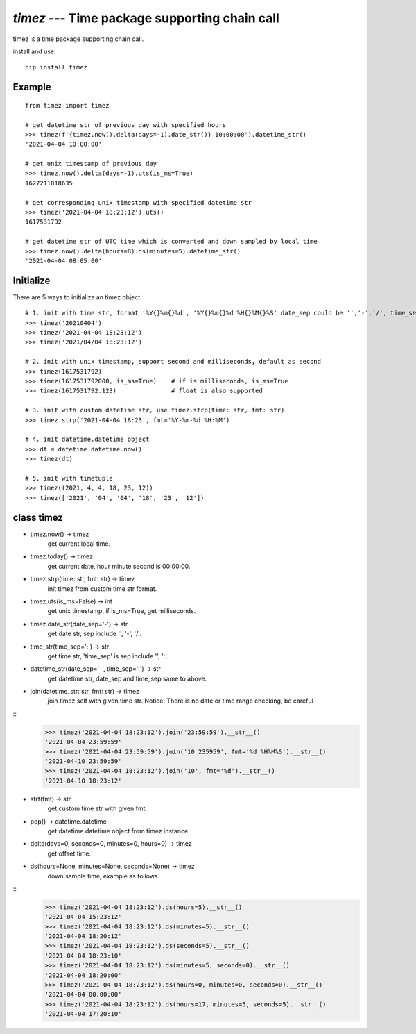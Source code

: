 `timez` --- Time package supporting chain call
==================================================

timez is a time package supporting chain call.

install and use:

::

    pip install timez


Example
-------

::

    from timez import timez

    # get datetime str of previous day with specified hours
    >>> timez(f'{timez.now().delta(days=-1).date_str()} 10:00:00').datetime_str()
    '2021-04-04 10:00:00'

    # get unix timestamp of previous day
    >>> timez.now().delta(days=-1).uts(is_ms=True)
    1627211818635

    # get corresponding unix timestamp with specified datetime str
    >>> timez('2021-04-04 18:23:12').uts()
    1617531792

    # get datetime str of UTC time which is converted and down sampled by local time
    >>> timez.now().delta(hours=8).ds(minutes=5).datetime_str()
    '2021-04-04 08:05:00'

Initialize
----------
There are 5 ways to initialize an timez object.
::

    # 1. init with time str, format '%Y{}%m{}%d', '%Y{}%m{}%d %H{}%M{}%S' date_sep could be '','-','/', time_sep could be '',':'.
    >>> timez('20210404')
    >>> timez('2021-04-04 18:23:12')
    >>> timez('2021/04/04 18:23:12')

    # 2. init with unix timestamp, support second and milliseconds, default as second
    >>> timez(1617531792)
    >>> timez(1617531792000, is_ms=True)    # if is milliseconds, is_ms=True
    >>> timez(1617531792.123)               # float is also supported

    # 3. init with custom datetime str, use timez.strp(time: str, fmt: str)
    >>> timez.strp('2021-04-04 18:23', fmt='%Y-%m-%d %H:%M')

    # 4. init datetime.datetime object
    >>> dt = datetime.datetime.now()
    >>> timez(dt)

    # 5. init with timetuple
    >>> timez((2021, 4, 4, 18, 23, 12))
    >>> timez(['2021', '04', '04', '18', '23', '12'])


class timez
---------------


* timez.now() -> timez
    get current local time.
* timez.today() -> timez
    get current date, hour minute second is 00:00:00.
* timez.strp(time: str, fmt: str) -> timez
    init timez from custom time str format.
* timez.uts(is_ms=False) -> int
    get unix timestamp, if is_ms=True, get milliseconds.
* timez.date_str(date_sep='-') -> str
    get date str, sep include '', '-', '/'.
* time_str(time_sep=':') -> str
    get time str, 'time_sep' is sep include '', ':'.
* datetime_str(date_sep='-', time_sep=':') -> str
    get datetime str, date_sep and time_sep same to above.
* join(datetime_str: str, fmt: str) -> timez
    join timez self with given time str.
    Notice: There is no date or time range checking, be careful

::
    >>> timez('2021-04-04 18:23:12').join('23:59:59').__str__()
    '2021-04-04 23:59:59'
    >>> timez('2021-04-04 23:59:59').join('10 235959', fmt='%d %H%M%S').__str__()
    '2021-04-10 23:59:59'
    >>> timez('2021-04-04 18:23:12').join('10', fmt='%d').__str__()
    '2021-04-10 18:23:12'


* strf(fmt) -> str
    get custom time str with given fmt.
* pop() -> datetime.datetime
    get datetime.datetime object from timez instance
* delta(days=0, seconds=0, minutes=0, hours=0) -> timez
    get offset time.
* ds(hours=None, minutes=None, seconds=None) -> timez
    down sample time, example as follows.

::
    >>> timez('2021-04-04 18:23:12').ds(hours=5).__str__()
    '2021-04-04 15:23:12'
    >>> timez('2021-04-04 18:23:12').ds(minutes=5).__str__()
    '2021-04-04 18:20:12'
    >>> timez('2021-04-04 18:23:12').ds(seconds=5).__str__()
    '2021-04-04 18:23:10'
    >>> timez('2021-04-04 18:23:12').ds(minutes=5, seconds=0).__str__()
    '2021-04-04 18:20:00'
    >>> timez('2021-04-04 18:23:12').ds(hours=0, minutes=0, seconds=0).__str__()
    '2021-04-04 00:00:00'
    >>> timez('2021-04-04 18:23:12').ds(hours=17, minutes=5, seconds=5).__str__()
    '2021-04-04 17:20:10'
